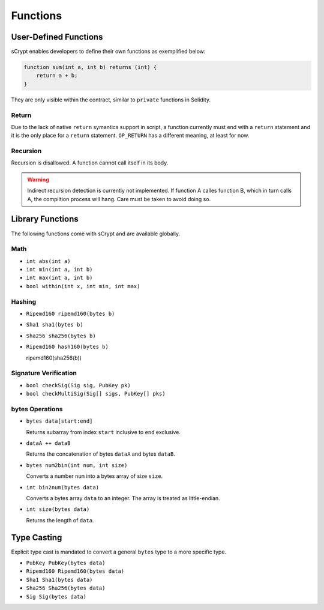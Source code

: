 =========
Functions
=========

User-Defined Functions
======================
sCrypt enables developers to define their own functions as exemplified below:

.. code-block:: solidity

    function sum(int a, int b) returns (int) {
        return a + b;
    }

They are only visible within the contract, similar to ``private`` functions in Solidity.

Return
------
Due to the lack of native ``return`` symantics support in script, a function currently must end with a ``return`` statement and it is the only place for a ``return`` statement. ``OP_RETURN`` has a different meaning, at least for now.

Recursion
---------
Recursion is disallowed. A function cannot call itself in its body.

.. Warning:: Indirect recursion detection is currently not implemented. If function A calles function B, which in turn calls A, the compiltion process will hang. Care must be taken to avoid doing so.


Library Functions
=================
The following functions come with sCrypt and are available globally.

Math
----
* ``int abs(int a)``
* ``int min(int a, int b)``
* ``int max(int a, int b)``
* ``bool within(int x, int min, int max)``

Hashing
-------
* ``Ripemd160 ripemd160(bytes b)``
* ``Sha1 sha1(bytes b)``
* ``Sha256 sha256(bytes b)``
* ``Ripemd160 hash160(bytes b)``

  ripemd160(sha256(b))

Signature Verification
----------------------
* ``bool checkSig(Sig sig, PubKey pk)``
* ``bool checkMultiSig(Sig[] sigs, PubKey[] pks)``

bytes Operations
----------------
* ``bytes data[start:end]``

  Returns subarray from index ``start`` inclusive to ``end`` exclusive.
  
* ``dataA ++ dataB``

  Returns the concatenation of bytes ``dataA`` and bytes ``dataB``.
  
* ``bytes num2bin(int num, int size)``

  Converts a number ``num`` into a bytes array of size ``size``.

* ``int bin2num(bytes data)``

  Converts a bytes array ``data`` to an integer. The array is treated as little-endian.

* ``int size(bytes data)``

  Returns the length of ``data``.


Type Casting
============
Explicit type cast is mandated to convert a general ``bytes`` type to a more specific type.

* ``PubKey PubKey(bytes data)``
* ``Ripemd160 Ripemd160(bytes data)``
* ``Sha1 Sha1(bytes data)``
* ``Sha256 Sha256(bytes data)``
* ``Sig Sig(bytes data)``


